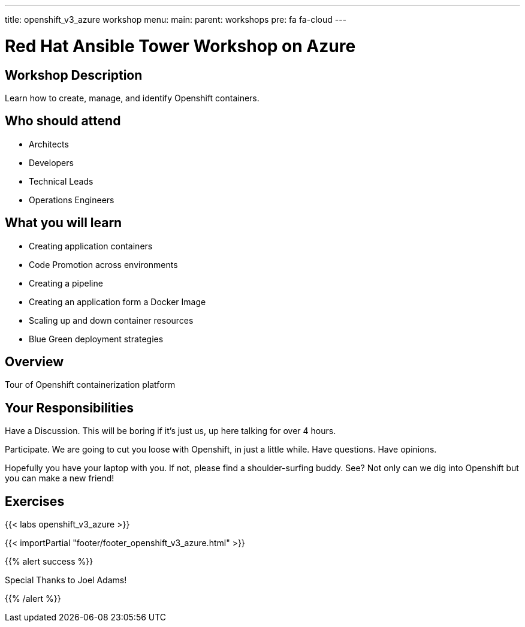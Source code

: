 ---
title: openshift_v3_azure workshop
menu:
  main:
    parent: workshops
    pre: fa fa-cloud
---

:domain_name: cloudapp.azure.com
:workshop_prefix: workshop
:openshift_url: https://{{ openshift_openshift }}.{{ region }}.cloudapp.azure.com
:ssh_url: https://{{ bastion_bastion }}.{{ region }}.cloudapp.azure.com/wetty/

:icons: font
:iconsdir: http://people.redhat.com/~jduncan/images/icons
:imagesdir: /workshops/ansible_tower_azu/images

= Red Hat Ansible Tower Workshop on Azure

== Workshop Description

Learn how to create, manage, and identify Openshift containers.

## Who should attend

-   Architects
-   Developers
-   Technical Leads
-   Operations Engineers


== What you will learn

- Creating application containers
- Code Promotion across environments
- Creating a pipeline
- Creating an application form a Docker Image
- Scaling up and down container resources
- Blue Green deployment strategies

== Overview

Tour of Openshift containerization platform

== Your Responsibilities
Have a Discussion. This will be boring if it’s just us, up here talking for over 4 hours.

Participate. We are going to cut you loose with Openshift, in just a little while. Have questions. Have opinions.

Hopefully you have your laptop with you. If not, please find a shoulder-surfing buddy. See? Not only can we dig into Openshift but you can make a new friend!

== Exercises

{{< labs openshift_v3_azure >}}

{{< importPartial "footer/footer_openshift_v3_azure.html" >}}

{{% alert success %}}

Special Thanks to Joel Adams!

{{% /alert %}}

